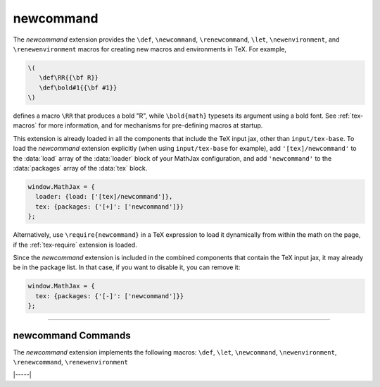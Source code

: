 .. _tex-newcommand:

##########
newcommand
##########

The `newcommand` extension provides the ``\def``, ``\newcommand``,
``\renewcommand``, ``\let``, ``\newenvironment``, and
``\renewenvironment`` macros for creating new macros and environments
in TeX.  For example,

.. code-block:: latex

    \(
       \def\RR{{\bf R}}
       \def\bold#1{{\bf #1}}
    \)

defines a macro ``\RR`` that produces a bold "R", while
``\bold{math}`` typesets its argument using a bold font.  See
:ref:`tex-macros` for more information, and for mechanisms for
pre-defining macros at startup.

This extension is already loaded in all the components that include
the TeX input jax, other than ``input/tex-base``.  To load the
`newcommand` extension explicitly (when using ``input/tex-base`` for
example), add ``'[tex]/newcommand'`` to the :data:`load` array of the
:data:`loader` block of your MathJax configuration, and add
``'newcommand'`` to the :data:`packages` array of the :data:`tex`
block.

.. code-block:: javascript

   window.MathJax = {
     loader: {load: ['[tex]/newcommand']},
     tex: {packages: {'[+]': ['newcommand']}}
   };

Alternatively, use ``\require{newcommand}`` in a TeX expression to
load it dynamically from within the math on the page, if the
:ref:`tex-require` extension is loaded.

Since the `newcommand` extension is included in the combined
components that contain the TeX input jax, it may already be in the
package list.  In that case, if you want to disable it, you can remove
it:

.. code-block:: javascript

   window.MathJax = {
     tex: {packages: {'[-]': ['newcommand']}}
   };

-----

.. _tex-newcommand-commands:

newcommand Commands
-------------------

The `newcommand` extension implements the following macros:
``\def``, ``\let``, ``\newcommand``, ``\newenvironment``, ``\renewcommand``, ``\renewenvironment``


|-----|
